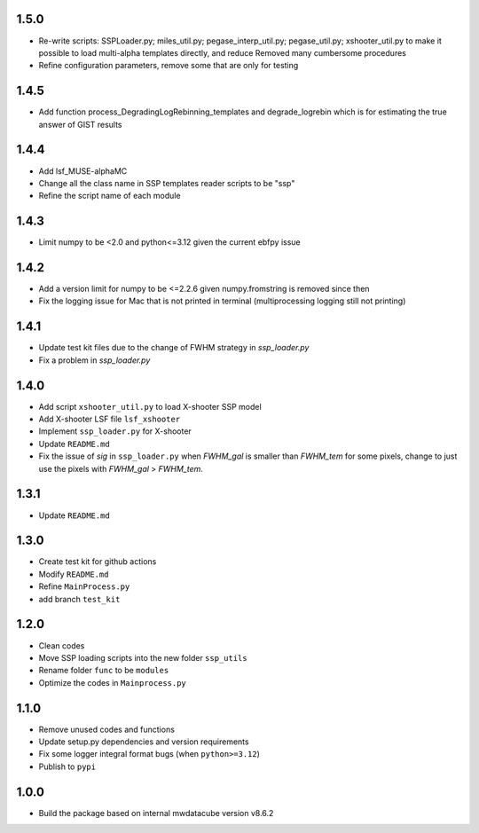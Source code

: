 1.5.0
=====
- Re-write scripts: SSPLoader.py; miles_util.py; pegase_interp_util.py; pegase_util.py; xshooter_util.py to make it possible to load multi-alpha templates directly, and reduce Removed many cumbersome procedures
- Refine configuration parameters, remove some that are only for testing


1.4.5
=====
- Add function process_DegradingLogRebinning_templates and degrade_logrebin which is for estimating the true answer of GIST results

1.4.4
=====
- Add lsf_MUSE-alphaMC
- Change all the class name in SSP templates reader scripts to be "ssp"
- Refine the script name of each module


1.4.3
=====
- Limit numpy to be <2.0 and python<=3.12 given the current ebfpy issue


1.4.2
=====
- Add a version limit for numpy to be <=2.2.6 given numpy.fromstring is removed since then
- Fix the logging issue for Mac that is not printed in terminal (multiprocessing logging still not printing)

1.4.1
=====
- Update test kit files due to the change of FWHM strategy in `ssp_loader.py`
- Fix a problem in `ssp_loader.py`

1.4.0
=====

- Add script ``xshooter_util.py`` to load X-shooter SSP model
- Add X-shooter LSF file ``lsf_xshooter``
- Implement ``ssp_loader.py`` for X-shooter
- Update ``README.md``
- Fix the issue of `sig` in ``ssp_loader.py`` when `FWHM_gal` is smaller than `FWHM_tem` for some pixels, \change to just use the pixels with `FWHM_gal` > `FWHM_tem`.

1.3.1
=====

- Update ``README.md``

1.3.0
=====

- Create test kit for github actions
- Modify ``README.md``
- Refine ``MainProcess.py``
- add branch ``test_kit``

1.2.0
=====

- Clean codes
- Move SSP loading scripts into the new folder ``ssp_utils``
- Rename folder ``func`` to be ``modules``
- Optimize the codes in ``Mainprocess.py``


1.1.0
=====

- Remove unused codes and functions
- Update setup.py dependencies and version requirements
- Fix some logger integral format bugs (when ``python>=3.12``)
- Publish to ``pypi``

1.0.0
=====

- Build the package based on internal mwdatacube version v8.6.2
